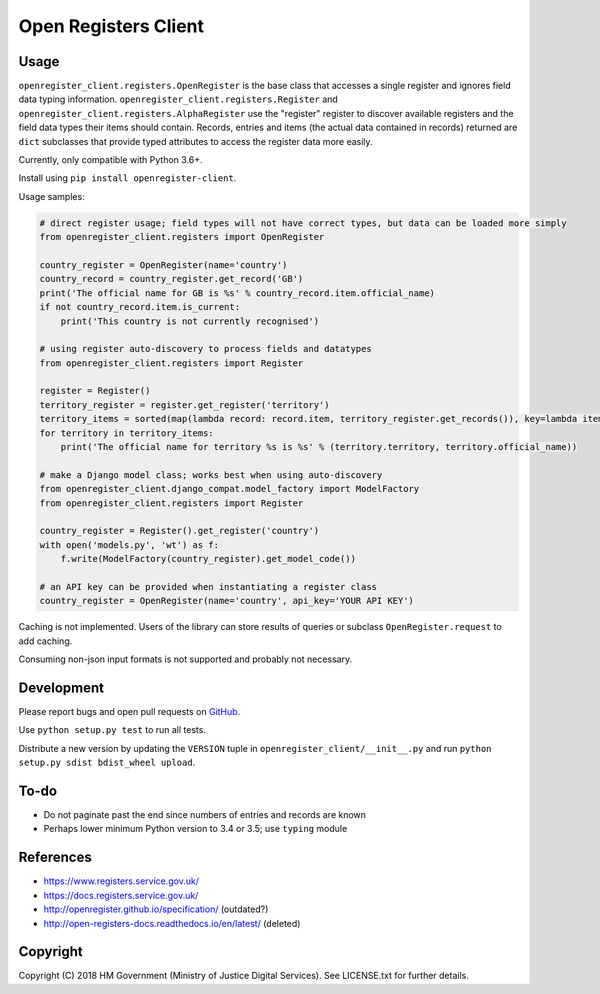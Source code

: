 Open Registers Client
=====================

Usage
-----

``openregister_client.registers.OpenRegister`` is the base class that accesses a single register and ignores field data typing information.
``openregister_client.registers.Register`` and ``openregister_client.registers.AlphaRegister`` use
the "register" register to discover available registers and the field data types their items should contain.
Records, entries and items (the actual data contained in records) returned are ``dict`` subclasses that provide typed attributes to access the register data more easily.

Currently, only compatible with Python 3.6+.

Install using ``pip install openregister-client``.

Usage samples:

.. code-block:: python

    # direct register usage; field types will not have correct types, but data can be loaded more simply
    from openregister_client.registers import OpenRegister

    country_register = OpenRegister(name='country')
    country_record = country_register.get_record('GB')
    print('The official name for GB is %s' % country_record.item.official_name)
    if not country_record.item.is_current:
        print('This country is not currently recognised')

    # using register auto-discovery to process fields and datatypes
    from openregister_client.registers import Register

    register = Register()
    territory_register = register.get_register('territory')
    territory_items = sorted(map(lambda record: record.item, territory_register.get_records()), key=lambda item: item.territory)
    for territory in territory_items:
        print('The official name for territory %s is %s' % (territory.territory, territory.official_name))

    # make a Django model class; works best when using auto-discovery
    from openregister_client.django_compat.model_factory import ModelFactory
    from openregister_client.registers import Register

    country_register = Register().get_register('country')
    with open('models.py', 'wt') as f:
        f.write(ModelFactory(country_register).get_model_code())

    # an API key can be provided when instantiating a register class
    country_register = OpenRegister(name='country', api_key='YOUR API KEY')

Caching is not implemented. Users of the library can store results of queries or subclass ``OpenRegister.request`` to add caching.

Consuming non-json input formats is not supported and probably not necessary.

Development
-----------

.. image:: https://github.com/ministryofjustice/openregister-client/workflows/Run%20tests/badge.svg?branch=master
    :target: https://github.com/ministryofjustice/openregister-client/actions


Please report bugs and open pull requests on `GitHub`_.

Use ``python setup.py test`` to run all tests.

Distribute a new version by updating the ``VERSION`` tuple in ``openregister_client/__init__.py`` and run ``python setup.py sdist bdist_wheel upload``.

To-do
-----

* Do not paginate past the end since numbers of entries and records are known
* Perhaps lower minimum Python version to 3.4 or 3.5; use ``typing`` module

References
----------

* https://www.registers.service.gov.uk/
* https://docs.registers.service.gov.uk/
* http://openregister.github.io/specification/ (outdated?)
* http://open-registers-docs.readthedocs.io/en/latest/ (deleted)

Copyright
---------

Copyright (C) 2018 HM Government (Ministry of Justice Digital Services).
See LICENSE.txt for further details.

.. _GitHub: https://github.com/ministryofjustice/openregister-client
